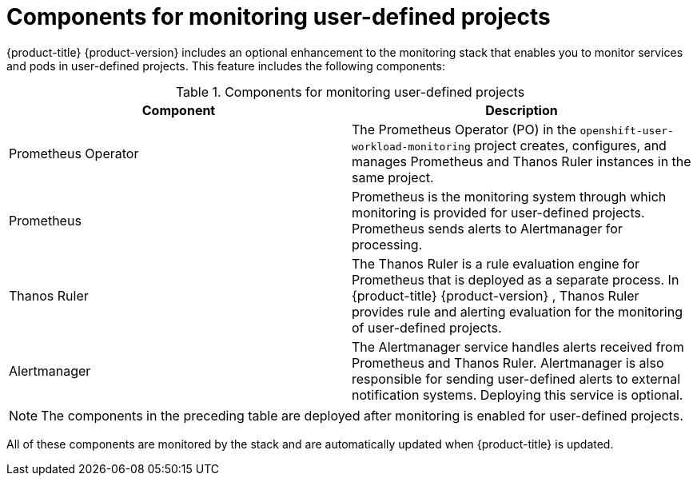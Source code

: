 // Module included in the following assemblies:
//
// * observability/monitoring/monitoring-overview.adoc

:_mod-docs-content-type: REFERENCE
[id="components-for-monitoring-user-defined-projects_{context}"]
= Components for monitoring user-defined projects

{product-title}
ifndef::openshift-dedicated,openshift-rosa[]
{product-version}
endif::openshift-dedicated,openshift-rosa[]
includes an optional enhancement to the monitoring stack that enables you to monitor services and pods in user-defined projects. This feature includes the following components:

.Components for monitoring user-defined projects
[options="header"]
|===

|Component|Description

|Prometheus Operator
|The Prometheus Operator (PO) in the `openshift-user-workload-monitoring` project creates, configures, and manages Prometheus and Thanos Ruler instances in the same project.

|Prometheus
|Prometheus is the monitoring system through which monitoring is provided for user-defined projects. Prometheus sends alerts to Alertmanager for processing.

|Thanos Ruler
|The Thanos Ruler is a rule evaluation engine for Prometheus that is deployed as a separate process. In {product-title}
ifndef::openshift-dedicated,openshift-rosa[]
{product-version}
endif::openshift-dedicated,openshift-rosa[]
, Thanos Ruler provides rule and alerting evaluation for the monitoring of user-defined projects.

|Alertmanager
|The Alertmanager service handles alerts received from Prometheus and Thanos Ruler. Alertmanager is also responsible for sending user-defined alerts to external notification systems. Deploying this service is optional.

|===

ifndef::openshift-dedicated,openshift-rosa[]
[NOTE]
====
The components in the preceding table are deployed after monitoring is enabled for user-defined projects.
====
endif::openshift-dedicated,openshift-rosa[]

All of these components are monitored by the stack and are automatically updated when {product-title} is updated.